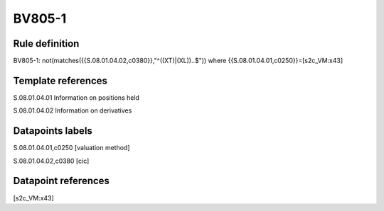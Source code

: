 =======
BV805-1
=======

Rule definition
---------------

BV805-1: not(matches({{S.08.01.04.02,c0380}},"^((XT)|(XL))..$")) where {{S.08.01.04.01,c0250}}=[s2c_VM:x43]


Template references
-------------------

S.08.01.04.01 Information on positions held

S.08.01.04.02 Information on derivatives


Datapoints labels
-----------------

S.08.01.04.01,c0250 [valuation method]

S.08.01.04.02,c0380 [cic]



Datapoint references
--------------------

[s2c_VM:x43]